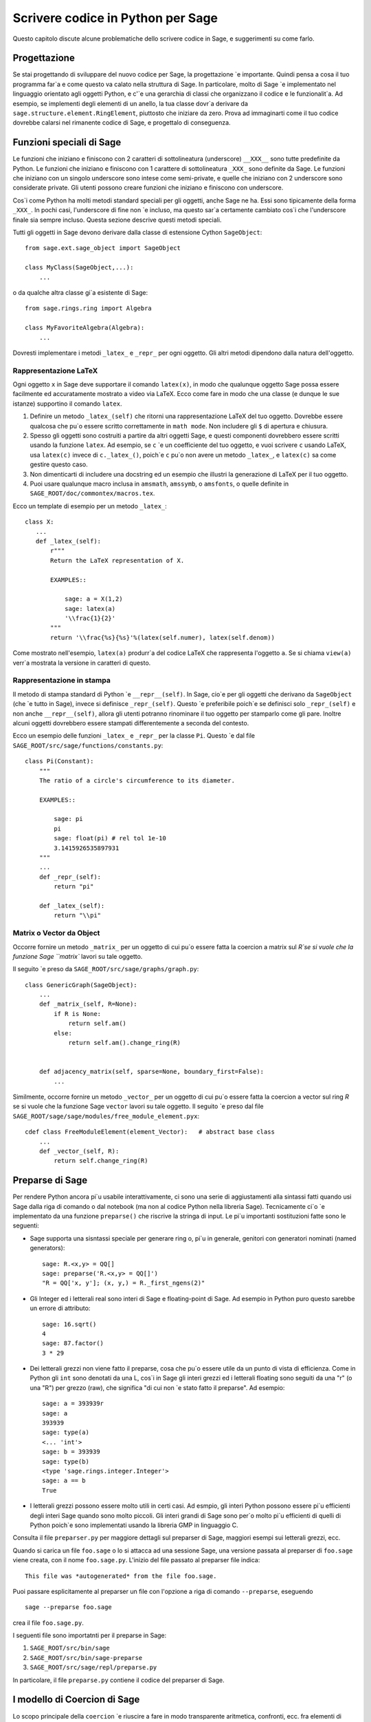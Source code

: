 .. _chapter-python:

==================================
Scrivere codice in Python per Sage
==================================

Questo capitolo discute alcune problematiche dello scrivere codice in 
Sage, e suggerimenti su come farlo.


Progettazione
=============

Se stai progettando di sviluppare del nuovo codice per Sage, la progettazione 
\`e importante. Quindi pensa a cosa il tuo programma far\`a e come questo 
va calato nella struttura di Sage. In particolare, molto di Sage \`e implementato 
nel linguaggio orientato agli oggetti Python, e c'\`e una gerarchia di 
classi che organizzano il codice e le funzionalit\`a. Ad esempio, se 
implementi degli elementi di un anello, la tua classe dovr\`a derivare da 
``sage.structure.element.RingElement``, piuttosto che iniziare da zero. 
Prova ad immaginarti come il tuo codice dovrebbe calarsi nel rimanente codice di 
Sage, e progettalo di conseguenza.


Funzioni speciali di Sage
=========================

Le funzioni che iniziano e finiscono con 2 caratteri di sottolineatura 
(underscore) ``__XXX__`` sono tutte predefinite da Python. Le funzioni che 
iniziano e finiscono con 1 carattere di sottolineatura ``_XXX_`` sono definite 
da Sage. Le funzioni che iniziano con un singolo underscore sono intese come 
semi-private, e quelle che iniziano con 2 underscore sono considerate private. 
Gli utenti possono creare funzioni che iniziano e finiscono con underscore.

Cos\`i come Python ha molti metodi standard speciali per gli oggetti, 
anche Sage ne ha. Essi sono tipicamente della forma ``_XXX_``.
In pochi casi, l'underscore di fine non \`e incluso, ma questo sar\`a 
certamente cambiato cos\`i che l'underscore finale sia sempre incluso. 
Questa sezione descrive questi metodi speciali.

Tutti gli oggetti in Sage devono derivare dalla classe di estensione Cython 
``SageObject``::

    from sage.ext.sage_object import SageObject

    class MyClass(SageObject,...):
        ...

o da qualche altra classe gi\`a esistente di Sage::

    from sage.rings.ring import Algebra

    class MyFavoriteAlgebra(Algebra):
        ...

Dovresti implementare i metodi ``_latex_`` e ``_repr_`` per ogni oggetto. 
Gli altri metodi dipendono dalla natura dell'oggetto.


Rappresentazione LaTeX
----------------------

Ogni oggetto ``x`` in Sage deve supportare il comando ``latex(x)``, in 
modo che qualunque oggetto Sage possa essere facilmente ed accuratamente 
mostrato a video via LaTeX. Ecco come fare in modo che una classe (e dunque 
le sue istanze) supportino il comando ``latex``.

#. Definire un metodo ``_latex_(self)`` che ritorni una rappresentazione LaTeX
   del tuo oggetto. Dovrebbe essere qualcosa che pu\`o essere scritto correttamente 
   in ``math mode``. Non includere gli ``$`` di apertura e chiusura.

#. Spesso gli oggetti sono costruiti a partire da altri oggetti Sage, e questi 
   componenti dovrebbero essere scritti usando la funzione ``latex``. Ad esempio, se 
   ``c`` \`e un coefficiente del tuo oggetto, e vuoi scrivere ``c`` usando LaTeX, usa 
   ``latex(c)`` invece di ``c._latex_()``, poich\`e ``c`` pu\`o non avere un metodo 
   ``_latex_``, e ``latex(c)`` sa come gestire questo caso.

#. Non dimenticarti di includere una docstring ed un esempio che illustri la 
   generazione di LaTeX per il tuo oggetto.

#. Puoi usare qualunque macro inclusa in ``amsmath``, ``amssymb``, o ``amsfonts``, 
   o quelle definite in ``SAGE_ROOT/doc/commontex/macros.tex``.

Ecco un template di esempio per un metodo ``_latex_``:

.. skip

::

    class X:
       ...
       def _latex_(self):
           r"""
           Return the LaTeX representation of X.

           EXAMPLES::

               sage: a = X(1,2)
               sage: latex(a)
               '\\frac{1}{2}'
           """
           return '\\frac{%s}{%s}'%(latex(self.numer), latex(self.denom))

Come mostrato nell'esempio, ``latex(a)`` produrr\`a del codice LaTeX che 
rappresenta l'oggetto ``a``. Se si chiama ``view(a)`` verr\`a mostrata la
versione in caratteri di questo.


Rappresentazione in stampa
--------------------------

Il metodo di stampa standard di Python \`e ``__repr__(self)``. In Sage,
cio\`e per gli oggetti che derivano da ``SageObject`` (che \`e tutto in 
Sage), invece si definisce ``_repr_(self)``. Questo \`e preferibile poich\`e 
se definisci solo ``_repr_(self)`` e non anche ``__repr__(self)``, allora gli 
utenti potranno rinominare il tuo oggetto per stamparlo come gli pare. 
Inoltre alcuni oggetti dovrebbero essere stampati differentemente a seconda del 
contesto.

Ecco un esempio delle funzioni ``_latex_`` e ``_repr_`` per la classe ``Pi``. 
Questo \`e dal file ``SAGE_ROOT/src/sage/functions/constants.py``::

    class Pi(Constant):
        """
        The ratio of a circle's circumference to its diameter.

        EXAMPLES::

            sage: pi
            pi
            sage: float(pi) # rel tol 1e-10
            3.1415926535897931
        """
        ...
        def _repr_(self):
            return "pi"

        def _latex_(self):
            return "\\pi"


Matrix o Vector da Object
-------------------------

Occorre fornire un metodo ``_matrix_`` per un oggetto di cui pu\`o essere fatta la 
coercion a matrix sul `R`se si vuole che la funzione Sage ``matrix`` lavori su 
tale oggetto.

Il seguito \`e preso da ``SAGE_ROOT/src/sage/graphs/graph.py``::

    class GenericGraph(SageObject):
        ...
        def _matrix_(self, R=None):
            if R is None:
                return self.am()
            else:
                return self.am().change_ring(R)


        def adjacency_matrix(self, sparse=None, boundary_first=False):
            ...

Similmente, occorre fornire un metodo ``_vector_`` per un oggetto di cui pu\`o essere 
fatta la coercion a vector sul ring `R` se si vuole che la funzione Sage ``vector`` 
lavori su tale oggetto. Il seguito \`e preso dal file
``SAGE_ROOT/sage/sage/modules/free_module_element.pyx``::

    cdef class FreeModuleElement(element_Vector):   # abstract base class
        ...
        def _vector_(self, R):
            return self.change_ring(R)


.. _section-preparsing:

Preparse di Sage
================

Per rendere Python ancora pi\`u usabile interattivamente, ci sono una serie di 
aggiustamenti alla sintassi fatti quando usi Sage dalla riga di comando o 
dal notebook (ma non al codice Python nella libreria Sage). Tecnicamente ci\`o 
\`e implementato da una funzione ``preparse()`` che riscrive la stringa di input. 
Le pi\`u importanti sostituzioni fatte sono le seguenti:

- Sage supporta una sisntassi speciale per generare ring o, pi\`u in generale, 
  genitori con generatori nominati (named generators)::
     
      sage: R.<x,y> = QQ[]
      sage: preparse('R.<x,y> = QQ[]')
      "R = QQ['x, y']; (x, y,) = R._first_ngens(2)"

- Gli Integer ed i letterali real sono interi di Sage e floating-point di Sage. 
  Ad esempio in Python puro questo sarebbe un errore di attributo::

      sage: 16.sqrt()
      4
      sage: 87.factor()
      3 * 29
      
- Dei letterali grezzi non viene fatto il preparse, cosa che pu\`o essere utile 
  da un punto di vista di efficienza. Come in Python gli ``int`` sono denotati da 
  una L, cos\`i in Sage gli interi grezzi ed i letterali floating sono seguiti da 
  una "r" (o una "R") per grezzo (raw), che significa "di cui non \`e stato fatto 
  il preparse". Ad esempio::

      sage: a = 393939r
      sage: a
      393939
      sage: type(a)
      <... 'int'>
      sage: b = 393939
      sage: type(b)
      <type 'sage.rings.integer.Integer'>
      sage: a == b
      True

- I letterali grezzi possono essere molto utili in certi casi. Ad esmpio, 
  gli interi Python possono essere pi\`u efficienti degli interi Sage 
  quando sono molto piccoli. Gli interi grandi di Sage sono per\`o molto 
  pi\`u efficienti di quelli di Python poich\`e sono implementati usando 
  la libreria GMP in linguaggio C.

Consulta il file ``preparser.py`` per maggiore dettagli sul preparser di Sage, 
maggiori esempi sui letterali grezzi, ecc.

Quando si carica un file ``foo.sage`` o lo si attacca ad una sessione Sage, una 
versione passata al preparser di ``foo.sage`` viene creata, con il nome 
``foo.sage.py``. L'inizio del file passato al preparser file indica::

    This file was *autogenerated* from the file foo.sage.

Puoi passare esplicitamente al preparser un file con l'opzione a riga di comando 
``--preparse``, eseguendo ::

    sage --preparse foo.sage

crea il file ``foo.sage.py``.

I seguenti file sono importatnti per il preparse in Sage:

#. ``SAGE_ROOT/src/bin/sage``

#. ``SAGE_ROOT/src/bin/sage-preparse``

#. ``SAGE_ROOT/src/sage/repl/preparse.py``

In particolare, il file ``preparse.py`` contiene il codice del preparser di Sage.


I modello di Coercion di Sage
=============================

Lo scopo principale della ``coercion`` \`e riuscire a fare in modo transparente 
aritmetica, confronti, ecc. fra elementi di insiemi distinti. Ad esempio, quando 
si scrive `3 + 1/2`, uno vuole fare un'operazione aritmetica su degli operandi 
come numeri razionali, nonostante il termine a sinistra sia un intero. Questo ha 
senso essendo gli Interi inclusi nei Razionali. Lo scopo della ``coercion`` \`e 
facilitare questo (come anche cose pi\`u complicate) senza dover mappare in modo 
esplicito ogni cosa nello stesso dominio, ed allo stesso tempo essere stringenti 
a sufficienza da non resolvere delle ambiguit\`a o accettare delle assurdit\`a.

Il modello di coercion di Sage \`e descritto in dettaglio, con esempi, nella 
sezione Coercion del manuale di riferimento di Sage.


Mutabilit\`a
============

Le strutture genitrici (ad esempio anelli, campi, spazi di matrici, ecc.) devono 
essere immutabile ed uniche globalmente ogni volta che \`e possibile. L'immutabilit\`a 
significa, fra le altre cose, che le propriet\`a come le etichette del generatore e la 
precisione di default della coercion non possono essere cambiate.

L'unicit\`a globale senza sprecare memoria \`e implementata nel modo migliore usando 
il modulo weakref dello standard Python, una funzione factory, e variabili di ambito nel 
modulo.

.. {Rewrite. Difficult to parse. Make gentler}

.. {Put a tutorial on this here}

Certi oggetti, ad esempio matrici, possono dapprima essere mutabili e poi diventare 
immutabili successivamente. Vedi il file
``SAGE_ROOT/src/sage/structure/mutability.py``.


Il metodo speciale __hash__
===========================

Ecco la definizione di ``__hash__`` dal manuale di riferimento di Python:

    \`e richiamata dalla funzione interna ``hash()`` e per operazioni su membri di
    collezioni con hash inclusi gli insiemi (set), i frozenset, ed i dizionari (dict).
    ``__hash__()`` deve restituire un integer. L'unica propriet\`a richiesta \`e che 
    oggetti che risultano uguali al confronto abbiano lo stesso valore di hash; si 
    consiglia di mescolare in qualche modo insieme (ad esempio usando ``exor``) i 
    valori di hash dei componenti dell'oggetto che interviene nel confronto di oggetti.
    Se una classe non definisce un metodo ``__cmp__()`` allora non dovrebbe definire 
    nemmeno un'operazione ``__hash__()``; se definisce ``__cmp__()`` oppure ``__eq__()`` 
    ma non ``__hash__()``, le sue instanze non saranno utilizzabili come chiavi di un 
    dizionario. Se una classe definisce degli oggetti mutabili ed implementa un metodo 
    ``__cmp__()`` o ``__eq__()``, allora non dovrebbe implementare ``__hash__()``, 
    poich\`e l'implementazione del dizionario richiede che il valore hash di una chiave 
    sia immutabile (se il valore hash dell'oggetto cambia, sar\`a nell'"hash bucket" 
    sbagliato).

Nota la frase, "L'unica propriet\`a richiesta \`e che oggetti che risultano 
uguali al confronto abbiano lo stesso valore di hash." Questa \`e un'assunzione fatta 
dal linguaggio Python, che in Sage semplicemente non possiamo fare (!), e violarla 
ha delle conseguenze. Fortunatamente le conseguenze sono piuttosto chiare e abbastanza 
facili da capire, quindi se le conosci non ti intralciano. Il seguente esempio lo mostra bene:

::

        sage: v = [Mod(2,7)]
        sage: 9 in v
        True
        sage: v = set([Mod(2,7)])
        sage: 9 in v
        False
        sage: 2 in v
        True
        sage: w = {Mod(2,7):'a'}
        sage: w[2]
        'a'
        sage: w[9]
        Traceback (most recent call last):
        ...
        KeyError: 9

Ecco un altro esempio:

::

        sage: R = RealField(10000)
        sage: a = R(1) + R(10)^-100
        sage: a == RDF(1)  # because the a gets coerced down to RDF
        True

ma ``hash(a)`` non dovrebbe essere uguale a ``hash(1)``.

Sfortunatamente, in Sage semplicemente noo possiamo richiedere

::

           (#)   "a == b ==> hash(a) == hash(b)"

perch\`e la matematica non banale \`e troppo complicata per questa 
regola. Ad esempio le uguaglianze ``z == Mod(z, 2)`` e
``z == Mod(z, 3)`` forzerebbero ``hash()`` ad essere costante sugli 
Interi.

Il solo modo in cui potremmo risolvere bene questo problema sarebbe 
abbandonare l'operatore ``==`` ed usare una "uguaglianza Sage", da 
implementarsi come un nuovo metodo attaccato a ciascun oggetto. 
Poi potremmo seguire le regole di Python per ``==`` e le nostre per 
tutto il resto, e tutto il codice Sage diverrebbe completamente illeggibile 
(e pure inscrivibile). Per cui dobbiamo conviverci.

Quindi ci\`o che si fa in Sage \`e tentare di soddisfare ``(#)`` quando \`e 
ragionevolmente facile farlo, ma usando discernimento e senza andare fuori del 
seminato. Ad esempio,

::

        sage: hash(Mod(2,7))
        2

L'output 2 \`e migliore di qualche hash casuale che implichi anche i 
moduli, ma naturalmente non \`e corretto dal punto di vista di Python, 
poich\`e ``9 == Mod(2,7)``. Lo scopo \`e fare una funzione di hash che sia 
veloce, ma secondo ragione rispetti ogni inclusione naturale ovvia e la 
coercion.


Eccezioni
=========

Per favore evita il codice pigliatutto come il seguente::

    try:
        some_code()
    except:               # bad
        more_code()

Se non hai delle eccezioni elencate esplicitamente (come una tupla), il 
tuo codice raccoglier\`a veramente qualunque cosa, inclusi ``ctrl-C``, errori 
tipografici nel codice, e gli allarmi, e questo porter\`a a confusione. Inoltre 
questo potrebbe prendere anche errori reali che andrebbero lasciati propagare 
fino all'utente.

Riassumendo, raccogliere solo eccezioni specifiche come nell'esempio seguente::

    try:
        return self.__coordinate_ring
    except (AttributeError, OtherExceptions) as msg:           # good
        more_code_to_compute_something()

Nota che la sintassi in ``except`` \`e tale per elencare tutte le eccezioni raccolte 
come tupla, seguita da un messaggio di errore.


Importazione
============

Facciamo menzione di 2 problemi con le importazioni: importazioni circolari ed 
importazioni di grandi moduli di terze parti.

innanzitutto devi evitare importazioni circolari. Ad esempio supponiamo che il 
file ``SAGE_ROOT/src/sage/algebras/steenrod_algebra.py`` inizi con la linea::

    from sage.sage.algebras.steenrod_algebra_bases import *

e che il file
``SAGE_ROOT/src/sage/algebras/steenrod_algebra_bases.py``
inizi con la linea::

    from sage.sage.algebras.steenrod_algebra import SteenrodAlgebra

Questo imposta un ciclo: caricare uno di questi file richiede l'altro, che richiede 
il primo, ecc.

Con queste impostazioni, eseguire Sage dar\`a l'errore::

    Exception exceptions.ImportError: 'cannot import name SteenrodAlgebra'
    in 'sage.rings.polynomial.polynomial_element.
    Polynomial_generic_dense.__normalize' ignored
    -------------------------------------------------------------------
    ImportError                       Traceback (most recent call last)

    ...
    ImportError: cannot import name SteenrodAlgebra

Invece puoi rimpiazzare la linea ``import *`` in cima al file con delle istruzioni 
import pi\`i specifiche laddove sono richieste nel codice. Ad esempio, il metodo 
``basis`` per la classe ``SteenrodAlgebra`` potrebbe assomigliare a questo 
(omettendo la stringa di documentazione)::

    def basis(self, n):
        from steenrod_algebra_bases import steenrod_algebra_basis
        return steenrod_algebra_basis(n, basis=self._basis_name, p=self.prime)

Secondo, non importare a livello radice del tuo modulo un modulo di terze parti 
che impiegher\`a parecchio tempo ad inizializzarsi (ad esempio ``matplotlib``). 
come sopra, puoi invece importare dei componenti specifici del modulo quando 
ne hai bisogno, piuttosto che al livello radice del tuo file.

\`Es importante provare a rendere ``from sage.all import *`` il pi\`u veloce 
possibile, poich\`e \`e la parte dominante del tempo di avvio di Sage, e 
controllare le import di massimo livello aiuta a limitarlo. Un meccanismo importante 
in Sage sono le ``lazy import`` (importazioni pigre), che non vengono realmente 
effettuate subito ma aspettano finch\`e si utilizza effettivamente l'oggetto). Vedi 
:mod:`sage.misc.lazy_import` for more details of lazy imports, and
:ref:`chapter-directory-structure` per un esempio di uso delle ``lazy import`` in 
un nuovo modulo.


Deprecazione
============

Quando si fa una modifica in Sage che \`e **incompatibile all'indietro**, il vecchio codice 
dovrebbe continuare a funzionare e mostrare un messaggio che indica come dovrebbe essere 
aggiornato o scritto in futuro. Questo si chiama una *deprecazione*.

.. NOTE::

    Il codice deprecato pu\`o solo essere rimosso un anno dopo la prima release stabile 
    in cui \`e apparso.

Each deprecation warning contains the number of the trac ticket that defines
it. We use 666 in the examples below. For each entry, consult the function's
documentation for more information on its behaviour and optional arguments.

* **Rinominare una parola chiave:** facendo il ``decorating`` di un metodo o funzione con 
  :class:`~sage.misc.decorators.rename_keyword`, qualunque utente che chiami 
  ``my_function(my_old_keyword=5)`` vedr\`a un warning::

      from sage.misc.decorators import rename_keyword
      @rename_keyword(deprecation=666, my_old_keyword='my_new_keyword')
      def my_function(my_new_keyword=True):
          return my_new_keyword

* **Rinominare una funzione/metodo:** chiama
  :func:`~sage.misc.superseded.deprecated_function_alias` per ottenere una copia della 
  funzione che solleva il ``deprecation warning``::

      from sage.misc.superseded import deprecated_function_alias
      def my_new_function():
          ...

      my_old_function = deprecated_function_alias(my_new_function)

* **Spostare un oggetto in un altro moduloto:**
  se rinomini un file sorgente o sposti qualche funzione (o classe) in un file 
  differente, dovrebbe ancora essere possibile importare tale funzione dal 
  vecchio modulo. Queso pu\`o essere fatto usando
  :func:`~sage.misc.lazy_import.lazy_import` con la deprecazione.
  Nel vecchio modulo scrivi::

    from sage.misc.lazy_import import lazy_import
    lazy_import('sage.new.module.name', 'name_of_the_function', deprecation=666)

  Puoi anche fare la lazy import di tutto usando ``*`` o solo alcune funzioni 
  usando una tupla::

    from sage.misc.lazy_import import lazy_import
    lazy_import('sage.new.module.name', '*', deprecation=666)
    lazy_import('sage.other.module', ('func1', 'func2'), deprecation=666)

* **Rimuovere un nome dal namespace globale:** la funzione 
  :func:`~sage.misc.superseded.deprecated_callable_import` importa un oggetto nel 
  namespace globale. Qualunque utente la chiami vedr\`a un messaggio che lo invita 
  ad importare l'oggetto manualmente::

      from sage.misc.superseded import deprecated_callable_import
      deprecated_callable_import(666,
                           'sage.combinat.name_of_the_module',
                           globals(),
                           locals(),
                           ["name_of_the_function"])

  In alternativa, anche una lazy_import con deprecazione funzioner\`a in questo caso.

* **in ogni altro caso:** se no si applica nessuno dei casi suddetti, chiama 
  :func:`~sage.misc.superseded.deprecation` nella funzione che vuoi deprecare. 
  Mostrer\`a il messaggio di tua scelta (ed interagir\`a corretamente con il 
  framework di doctest)::

      from sage.misc.superseded import deprecation
      deprecation(666, "Do not use your computer to compute 1+1. Use your brain.")


Codice sperimentale/instabile
-----------------------------

Puoi marcare il codice che hai appena creato (classi/funzioni/metodi) come 
sperimentale/instabile. In questo caso, non \`e necessario alcun warning di 
deprecation quando si cambia il codice, la sua functionalit\`a o la sua interfaccia.

Questo dovrebbe permetterti di inserire il tuo materiale in Sage il prima possibile, 
senza preoccuparti di dover fare modifiche (di progettazione) successivamnete.

Quando sei soddisfatto del codicee (quando \`e stabile per un po' di tempo, diciamo 
1 anno), puoi cancelare questo warning.

Come al solito, tutto il codice deve essere completo di doctest e deve pasare il
nostro processo di revisione.

* **Funzione/metodo sperimentale:** usa il decoratore
  :class:`~sage.misc.superseded.mark_as_experimental`. Ecco un esempio::

      from sage.misc.superseded import experimental
      @experimental(66666)
      def experimental_function():
          # do something

* **Classe sperimentale:** usa il decoratore
  :class:`~sage.misc.superseded.mark_as_experimental` per il suo ``__init__``.
  Ecco un esempio::

      from sage.misc.superseded import experimental
      class experimental_class(SageObject):
          @experimental(66666)
          def __init__(self, some, arguments):
              # do something

* **In tutti gli altri casi:** se non si applica nessuno dei casi suddetti, chiama 
  :func:`~sage.misc.superseded.experimental` nel codice dove vuoi sollevare il 
  warning. Mostrer\`a il messaggio di tua scelta::

      from sage.misc.superseded import experimental_warning
      experimental_warning(66666, 'This code is not foolproof.')


Usare pacchetti opzionali
=========================

Se una funzione richiede un pacchetto opzionale, quella funzione dovrebbe 
andare in errore in modo controllato---magari usando un blocco ``try``-``except``---
quando il pacchetto opzionale non \`e disponibile, e dovrebbe dare un suggerimento su 
come installarlo. Ad esempio, digitare ``sage -optional`` da una lista di tutti i 
pacchetti opzionali, cos\`i che pu\`oi suggerire all'utente di digitare quello. 
Il comando ``optional_packages()`` da dentro Sage anche da tale lista.
